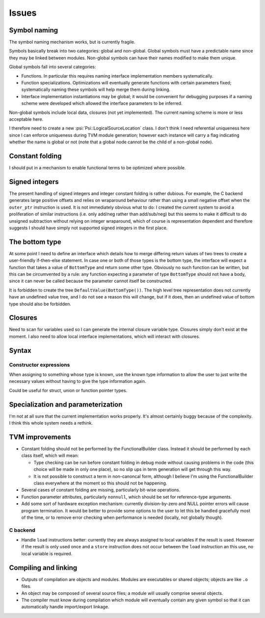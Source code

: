 Issues
======

Symbol naming
-------------

The symbol naming mechanism works, but is currently fragile.

Symbols basically break into two categories: global and non-global.
Global symbols must have a predictable name since they may be linked between modules.
Non-global symbols can have their names modified to make them unique.

Global symbols fall into several categories:

* Functions. In particular this requires naming interface implementation members
  systematically.
* Function specializations. Optimizations will eventually generate functions with certain
  parameters fixed; systematically naming these symbols will help merge them during linking.
* Interface implementation instantiations may be global; it would be convenient for debugging
  purposes if a naming scheme were developed which allowed the interface parameters to be
  inferred.
  
Non-global symbols include local data, closures (not yet implemented).
The current naming scheme is more or less acceptable here.

I therefore need to create a new :psi:`Psi::LogicalSourceLocation` class.
I don't think I need referential uniqueness here since I can enforce uniqueness during TVM
module generation; however each instance will carry a flag indicating whether the name is global or not
(note that a global node cannot be the child of a non-global node).


Constant folding
----------------

I should put in a mechanism to enable functional terms to be optimized where possible.

Signed integers
---------------

The present handling of signed integers and integer constant folding is rather dubious.
For example, the C backend generates large positive offsets and relies on wraparound behaviour
rather than using a small negative offset when the ``outer_ptr`` instruction is used.
It is not immediately obvious what to do: I created the current system to avoid a proliferation
of similar instructions (i.e. only add/neg rather than add/sub/neg) but this seems to
make it difficult to do unsigned subtraction without relying on integer wraparound, which
of course is representation dependent and therefore suggests I should have simply not
supported signed integers in the first place.

The bottom type
---------------

At some point I need to define an interface which details how to merge differing return values of
two trees to create a user-friendly if-then-else statement.
In case one or both of those types is the bottom type, the interface will expect a function that
takes a value of ``BottomType`` and return some other type.
Obviously no such function can be written, but this can be circumvented by a rule:
any function expecting a parameter of type ``BottomType`` should not have a body,
since it can never be called because the parameter cannot itself be constructed.

It is forbidden to create the tree ``DefaultValue(BottomType())``.
The high level tree representation does not currently have an undefined value tree, and I do not
see a reason this will change, but if it does, then an undefined value of bottom type should also
be forbidden.

Closures
--------

Need to scan for variables used so I can generate the internal closure variable type.
Closures simply don't exist at the moment.
I also need to allow local interface implementations, which will interact with closures.

Syntax
------

Constructor expressions
"""""""""""""""""""""""

When assigning to something whose type is known, use the known type information to
allow the user to just write the necessary values without having to give the type
information again.

Could be useful for struct, union or function pointer types.

Specialization and parameterization
-----------------------------------

I'm not at all sure that the current implementation works properly.
It's almost certainly buggy because of the complexity.
I think this whole system needs a rethink.

TVM improvements
----------------

* Constant folding should not be performed by the FunctionalBuilder class.
  Instead it should be performed by each class itself, which will mean:
  
  * Type checking can be run before constant folding in debug mode without
    causing problems in the code (this choice will be made in only one place),
    so no slip ups in term generation will get through this way.
    
  * It is not possible to construct a term in non-canoncal form, although
    I believe I'm using the FunctionalBuilder class everywhere at the moment
    so this should not be happening.
  
* Several cases of constant folding are missing, particularly bit-wise operations.

* Function parameter attributes, particularly ``nonnull``, which should be set for
  reference-type arguments.
  
* Add some sort of hardware exception mechanism: currently division-by-zero and NULL
  pointer errors will cause program termination.
  It would be better to provide some options to the user to let this be handled gracefully
  most of the time, or to remove error checking when performance is needed (locally, not
  globally though).

C backend
"""""""""

* Handle ``load`` instructions better: currently they are always assigned to local variables
  if the result is used. However if the result is only used once and a ``store`` instruction
  does not occur between the ``load`` instruction an this use, no local variable is required.

Compiling and linking
---------------------

* Outputs of compilation are objects and modules. Modules are executables or shared objects;
  objects are like ``.o`` files.

* An object may be composed of several source files; a module will usually comprise several objects.

* The compiler must know during compilation which module will eventually contain any given symbol so
  that it can automatically handle import/export linkage.